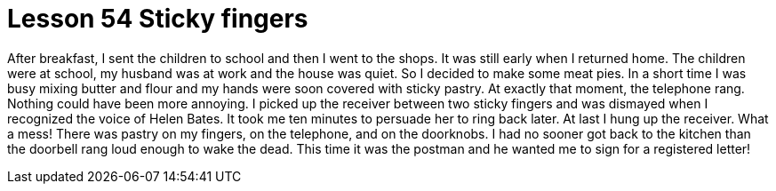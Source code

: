 = Lesson 54 Sticky fingers

After breakfast, I sent the children to school and then I went to the shops. It was still early when I returned home. The children were at school, my husband was at work and the house was quiet. So I decided to make some meat pies. In a short time I was busy mixing butter and flour and my hands were soon covered with sticky pastry. At exactly that moment, the telephone rang. Nothing could have been more annoying. I picked up the receiver between two sticky fingers and was dismayed when I recognized the voice of Helen Bates. It took me ten minutes to persuade her to ring back later. At last I hung up the receiver. What a mess! There was pastry on my fingers, on the telephone, and on the doorknobs. I had no sooner got back to the kitchen than the doorbell rang loud enough to wake the dead. This time it was the postman and he wanted me to sign for a registered letter!